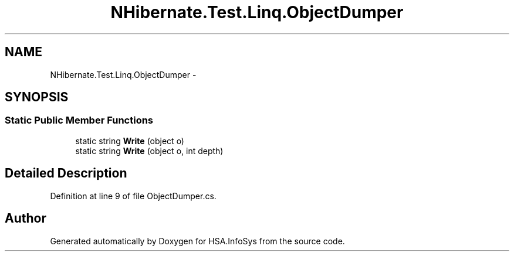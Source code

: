 .TH "NHibernate.Test.Linq.ObjectDumper" 3 "Fri Jul 5 2013" "Version 1.0" "HSA.InfoSys" \" -*- nroff -*-
.ad l
.nh
.SH NAME
NHibernate.Test.Linq.ObjectDumper \- 
.SH SYNOPSIS
.br
.PP
.SS "Static Public Member Functions"

.in +1c
.ti -1c
.RI "static string \fBWrite\fP (object o)"
.br
.ti -1c
.RI "static string \fBWrite\fP (object o, int depth)"
.br
.in -1c
.SH "Detailed Description"
.PP 
Definition at line 9 of file ObjectDumper\&.cs\&.

.SH "Author"
.PP 
Generated automatically by Doxygen for HSA\&.InfoSys from the source code\&.
